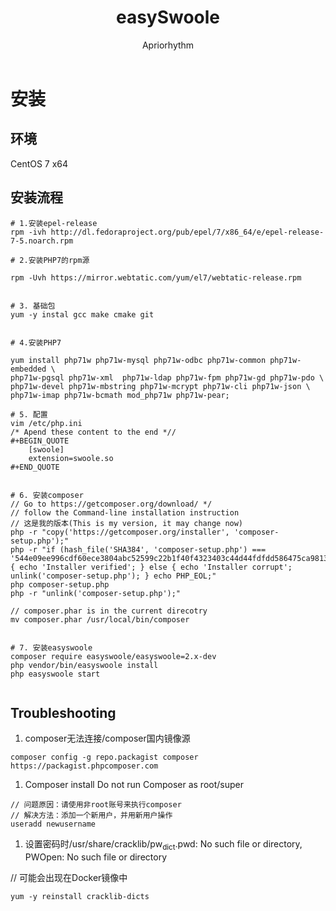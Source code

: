 #+TITLE: easySwoole
#+AUTHOR: Apriorhythm


* 安装
** 环境
CentOS 7 x64
** 安装流程
#+BEGIN_SRC shell
# 1.安装epel-release
rpm -ivh http://dl.fedoraproject.org/pub/epel/7/x86_64/e/epel-release-7-5.noarch.rpm

# 2.安装PHP7的rpm源

rpm -Uvh https://mirror.webtatic.com/yum/el7/webtatic-release.rpm


# 3. 基础包
yum -y instal gcc make cmake git


# 4.安装PHP7

yum install php71w php71w-mysql php71w-odbc php71w-common php71w-embedded \
php71w-pgsql php71w-xml  php71w-ldap php71w-fpm php71w-gd php71w-pdo \
php71w-devel php71w-mbstring php71w-mcrypt php71w-cli php71w-json \
php71w-imap php71w-bcmath mod_php71w php71w-pear;

# 5. 配置
vim /etc/php.ini
/* Apend these content to the end *//
#+BEGIN_QUOTE
    [swoole]
    extension=swoole.so
#+END_QUOTE


# 6. 安装composer
// Go to https://getcomposer.org/download/ */
// follow the Command-line installation instruction
// 这是我的版本(This is my version, it may change now)
php -r "copy('https://getcomposer.org/installer', 'composer-setup.php');"
php -r "if (hash_file('SHA384', 'composer-setup.php') === '544e09ee996cdf60ece3804abc52599c22b1f40f4323403c44d44fdfdd586475ca9813a858088ffbc1f233e9b180f061') { echo 'Installer verified'; } else { echo 'Installer corrupt'; unlink('composer-setup.php'); } echo PHP_EOL;"
php composer-setup.php
php -r "unlink('composer-setup.php');"

// composer.phar is in the current direcotry
mv composer.phar /usr/local/bin/composer


# 7. 安装easyswoole
composer require easyswoole/easyswoole=2.x-dev
php vendor/bin/easyswoole install
php easyswoole start

#+END_SRC



** Troubleshooting
1. composer无法连接/composer国内镜像源
#+BEGIN_SRC shell
composer config -g repo.packagist composer https://packagist.phpcomposer.com
#+END_SRC


2. Composer install Do not run Composer as root/super 
#+BEGIN_SRC shell
// 问题原因：请使用非root账号来执行composer
// 解决方法：添加一个新用户，并用新用户操作
useradd newusername
#+END_SRC

3. 设置密码时/usr/share/cracklib/pw_dict.pwd: No such file or directory, PWOpen: No such file or directory
// 可能会出现在Docker镜像中

#+BEGIN_SRC shell
yum -y reinstall cracklib-dicts
#+END_SRC








